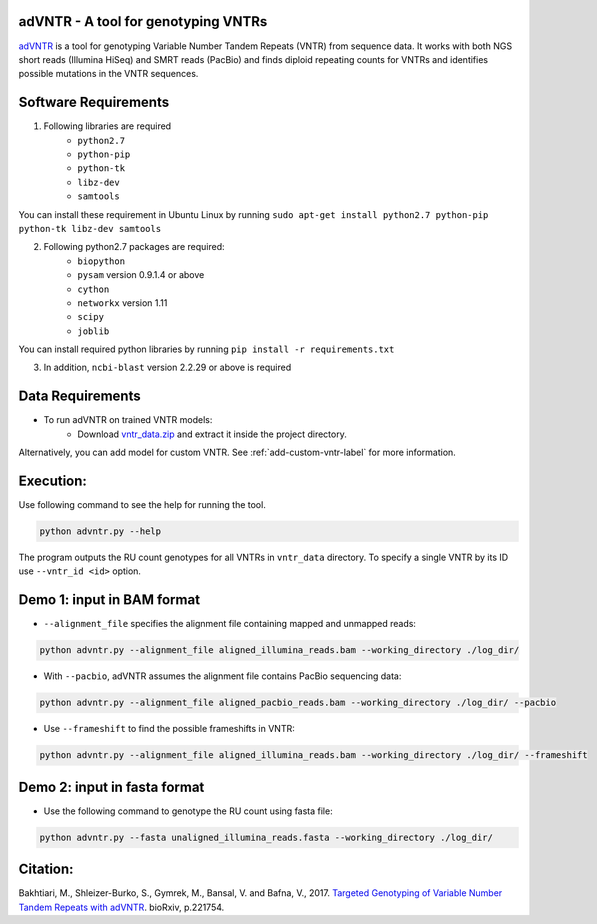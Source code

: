 adVNTR - A tool for genotyping VNTRs
------------------------------------
`adVNTR <https://github.com/mehrdadbakhtiari/adVNTR/>`_ is a tool for genotyping Variable Number Tandem Repeats (VNTR)
from sequence data. It works with both NGS short reads (Illumina HiSeq) and SMRT reads (PacBio) and finds
diploid repeating counts for VNTRs and identifies possible mutations in the VNTR sequences.


Software Requirements
---------------------
1. Following libraries are required
    -   ``python2.7``
    -   ``python-pip``
    -   ``python-tk``
    -   ``libz-dev``
    -   ``samtools``

You can install these requirement in Ubuntu Linux by running ``sudo apt-get install python2.7 python-pip python-tk libz-dev samtools``

2. Following python2.7 packages are required:
    -   ``biopython``
    -   ``pysam`` version 0.9.1.4 or above
    -   ``cython``
    -   ``networkx`` version 1.11
    -   ``scipy``
    -   ``joblib``

You can install required python libraries by running ``pip install -r requirements.txt``

3. In addition, ``ncbi-blast`` version 2.2.29 or above is required


Data Requirements
-----------------
* To run adVNTR on trained VNTR models:
    - Download `vntr_data.zip <https://cseweb.ucsd.edu/~mbakhtia/adVNTR/vntr_data.zip/>`_ and extract it inside the project directory.
Alternatively, you can add model for custom VNTR. See :ref:`add-custom-vntr-label` for more information.

Execution:
----------
Use following command to see the help for running the tool.

.. code:: bash
    
    python advntr.py --help

The program outputs the RU count genotypes for all VNTRs in ``vntr_data`` directory. To specify a single VNTR by its ID use ``--vntr_id <id>`` option. 

Demo 1: input in BAM format
---------------------------
* ``--alignment_file`` specifies the alignment file containing mapped and unmapped reads:

.. code:: bash
    
    python advntr.py --alignment_file aligned_illumina_reads.bam --working_directory ./log_dir/

* With ``--pacbio``, adVNTR assumes the alignment file contains PacBio sequencing data:

.. code:: bash
    
    python advntr.py --alignment_file aligned_pacbio_reads.bam --working_directory ./log_dir/ --pacbio

* Use ``--frameshift`` to find the possible frameshifts in VNTR:

.. code:: bash
    
    python advntr.py --alignment_file aligned_illumina_reads.bam --working_directory ./log_dir/ --frameshift

Demo 2: input in fasta format
-----------------------------
* Use the following command to genotype the RU count using fasta file:

.. code:: bash
    
    python advntr.py --fasta unaligned_illumina_reads.fasta --working_directory ./log_dir/

Citation:
---------
Bakhtiari, M., Shleizer-Burko, S., Gymrek, M., Bansal, V. and Bafna, V., 2017. `Targeted Genotyping of Variable Number Tandem Repeats with adVNTR <https://doi.org/10.1101/221754/>`_. bioRxiv, p.221754.
